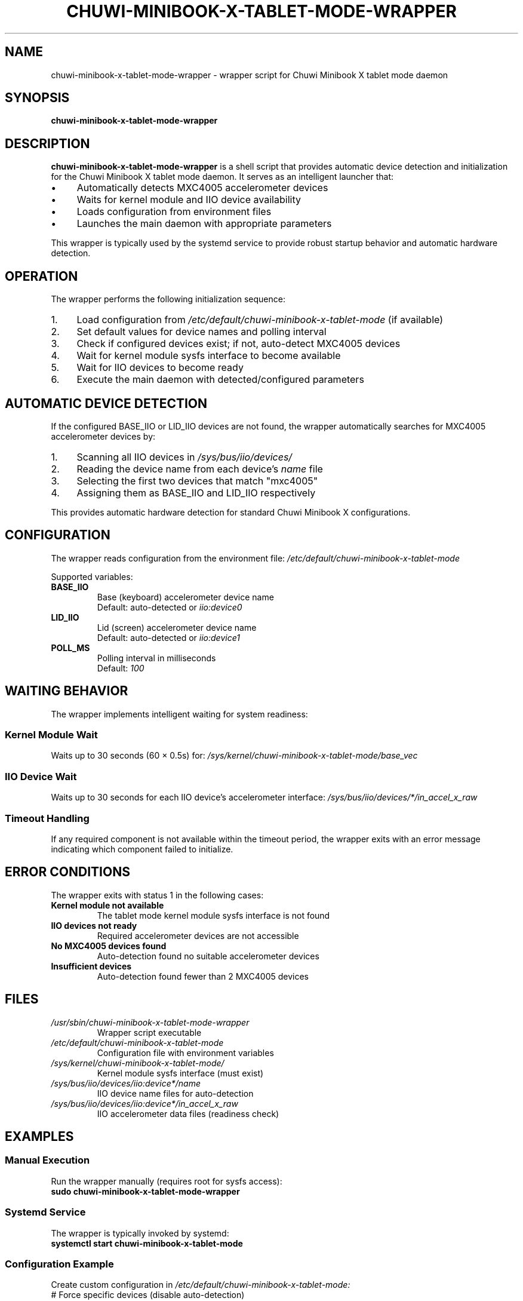 .\" Man page for chuwi-minibook-x-tablet-mode-wrapper
.\" Copyright (c) 2025 Armando DiCianno <armando@noonshy.com>
.\" Licensed under GPL-2.0
.\"
.TH CHUWI-MINIBOOK-X-TABLET-MODE-WRAPPER 8 "October 2025" "1.0" "System Administration"
.SH NAME
chuwi-minibook-x-tablet-mode-wrapper \- wrapper script for Chuwi Minibook X tablet mode daemon
.SH SYNOPSIS
.B chuwi-minibook-x-tablet-mode-wrapper
.SH DESCRIPTION
.B chuwi-minibook-x-tablet-mode-wrapper
is a shell script that provides automatic device detection and initialization for the Chuwi Minibook X tablet mode daemon. It serves as an intelligent launcher that:
.IP \(bu 4
Automatically detects MXC4005 accelerometer devices
.IP \(bu 4
Waits for kernel module and IIO device availability
.IP \(bu 4
Loads configuration from environment files
.IP \(bu 4
Launches the main daemon with appropriate parameters
.PP
This wrapper is typically used by the systemd service to provide robust startup behavior and automatic hardware detection.
.SH OPERATION
The wrapper performs the following initialization sequence:
.IP 1. 4
Load configuration from
.I /etc/default/chuwi-minibook-x-tablet-mode
(if available)
.IP 2. 4
Set default values for device names and polling interval
.IP 3. 4
Check if configured devices exist; if not, auto-detect MXC4005 devices
.IP 4. 4
Wait for kernel module sysfs interface to become available
.IP 5. 4
Wait for IIO devices to become ready
.IP 6. 4
Execute the main daemon with detected/configured parameters
.SH AUTOMATIC DEVICE DETECTION
If the configured BASE_IIO or LID_IIO devices are not found, the wrapper automatically searches for MXC4005 accelerometer devices by:
.IP 1. 4
Scanning all IIO devices in
.I /sys/bus/iio/devices/
.IP 2. 4
Reading the device name from each device's
.I name
file
.IP 3. 4
Selecting the first two devices that match "mxc4005"
.IP 4. 4
Assigning them as BASE_IIO and LID_IIO respectively
.PP
This provides automatic hardware detection for standard Chuwi Minibook X configurations.
.SH CONFIGURATION
The wrapper reads configuration from the environment file:
.I /etc/default/chuwi-minibook-x-tablet-mode

Supported variables:
.TP
.B BASE_IIO
Base (keyboard) accelerometer device name
.br
Default: auto-detected or
.I iio:device0
.TP
.B LID_IIO
Lid (screen) accelerometer device name
.br
Default: auto-detected or
.I iio:device1
.TP
.B POLL_MS
Polling interval in milliseconds
.br
Default:
.I 100
.SH WAITING BEHAVIOR
The wrapper implements intelligent waiting for system readiness:
.SS Kernel Module Wait
Waits up to 30 seconds (60 × 0.5s) for:
.I /sys/kernel/chuwi-minibook-x-tablet-mode/base_vec
.SS IIO Device Wait  
Waits up to 30 seconds for each IIO device's accelerometer interface:
.I /sys/bus/iio/devices/*/in_accel_x_raw
.SS Timeout Handling
If any required component is not available within the timeout period, the wrapper exits with an error message indicating which component failed to initialize.
.SH ERROR CONDITIONS
The wrapper exits with status 1 in the following cases:
.TP
.B Kernel module not available
The tablet mode kernel module sysfs interface is not found
.TP
.B IIO devices not ready
Required accelerometer devices are not accessible
.TP
.B No MXC4005 devices found
Auto-detection found no suitable accelerometer devices
.TP
.B Insufficient devices
Auto-detection found fewer than 2 MXC4005 devices
.SH FILES
.TP
.I /usr/sbin/chuwi-minibook-x-tablet-mode-wrapper
Wrapper script executable
.TP
.I /etc/default/chuwi-minibook-x-tablet-mode
Configuration file with environment variables
.TP
.I /sys/kernel/chuwi-minibook-x-tablet-mode/
Kernel module sysfs interface (must exist)
.TP
.I /sys/bus/iio/devices/iio:device*/name
IIO device name files for auto-detection
.TP
.I /sys/bus/iio/devices/iio:device*/in_accel_x_raw
IIO accelerometer data files (readiness check)
.SH EXAMPLES
.SS Manual Execution
Run the wrapper manually (requires root for sysfs access):
.nf
.B sudo chuwi-minibook-x-tablet-mode-wrapper
.fi
.SS Systemd Service
The wrapper is typically invoked by systemd:
.nf
.B systemctl start chuwi-minibook-x-tablet-mode
.fi
.SS Configuration Example
Create custom configuration in
.I /etc/default/chuwi-minibook-x-tablet-mode:
.nf
# Force specific devices (disable auto-detection)
BASE_IIO=iio:device2
LID_IIO=iio:device3

# Faster polling
POLL_MS=50
.fi
.SH DIAGNOSTICS
.SS Debug Information
The wrapper provides diagnostic output indicating:
.IP \(bu 4
Which devices are being used (detected or configured)
.IP \(bu 4
Wait status for kernel module and IIO devices
.IP \(bu 4
Error messages for missing components
.SS Manual Testing
Test device detection manually:
.nf
.B # Check available IIO devices
.B ls /sys/bus/iio/devices/

.B # Check for MXC4005 devices
.B for dev in /sys/bus/iio/devices/iio:device*/name; do
.B     echo "$dev: $(cat "$dev" 2>/dev/null)"
.B done

.B # Verify kernel module
.B ls -la /sys/kernel/chuwi-minibook-x-tablet-mode/
.fi
.SH ENVIRONMENT
The wrapper uses the following environment variables (typically set via the configuration file):
.TP
.B BASE_IIO
Override auto-detection for base device
.TP
.B LID_IIO
Override auto-detection for lid device
.TP
.B POLL_MS
Set polling interval for the daemon
.SH EXIT STATUS
.TP
.B 0
Successful initialization and daemon launch
.TP
.B 1
Initialization failure (missing kernel module, IIO devices, or timeout)
.SH SECURITY
The wrapper script is designed to run with appropriate privileges:
.IP \(bu 4
Requires read access to IIO sysfs files
.IP \(bu 4
Requires write access to kernel module sysfs files
.IP \(bu 4
When run via systemd, uses security restrictions
.IP \(bu 4
Performs input validation on device names
.SH SEE ALSO
.BR chuwi-minibook-x-tablet-mode (8),
.BR systemctl (1),
.BR modprobe (8)
.SH DEPENDENCIES
.IP \(bu 4
Bash shell (version 4.0 or later)
.IP \(bu 4
Standard Unix utilities (grep, basename, dirname)
.IP \(bu 4
Access to
.I /sys/bus/iio/devices/
and
.I /sys/kernel/chuwi-minibook-x-tablet-mode/
.SH BUGS
Report bugs to the project issue tracker or contact the author.
.PP
Known limitations:
.IP \(bu 4
Auto-detection assumes first two MXC4005 devices are base and lid
.IP \(bu 4
No mechanism to validate device assignment correctness
.IP \(bu 4
Fixed timeout values may not suit all system configurations
.SH AUTHOR
Armando DiCianno <armando@noonshy.com>
.SH COPYRIGHT
Copyright (c) 2025 Armando DiCianno. Licensed under GPL-2.0.
.PP
This is free software; see the source for copying conditions. There is NO warranty; not even for MERCHANTABILITY or FITNESS FOR A PARTICULAR PURPOSE.